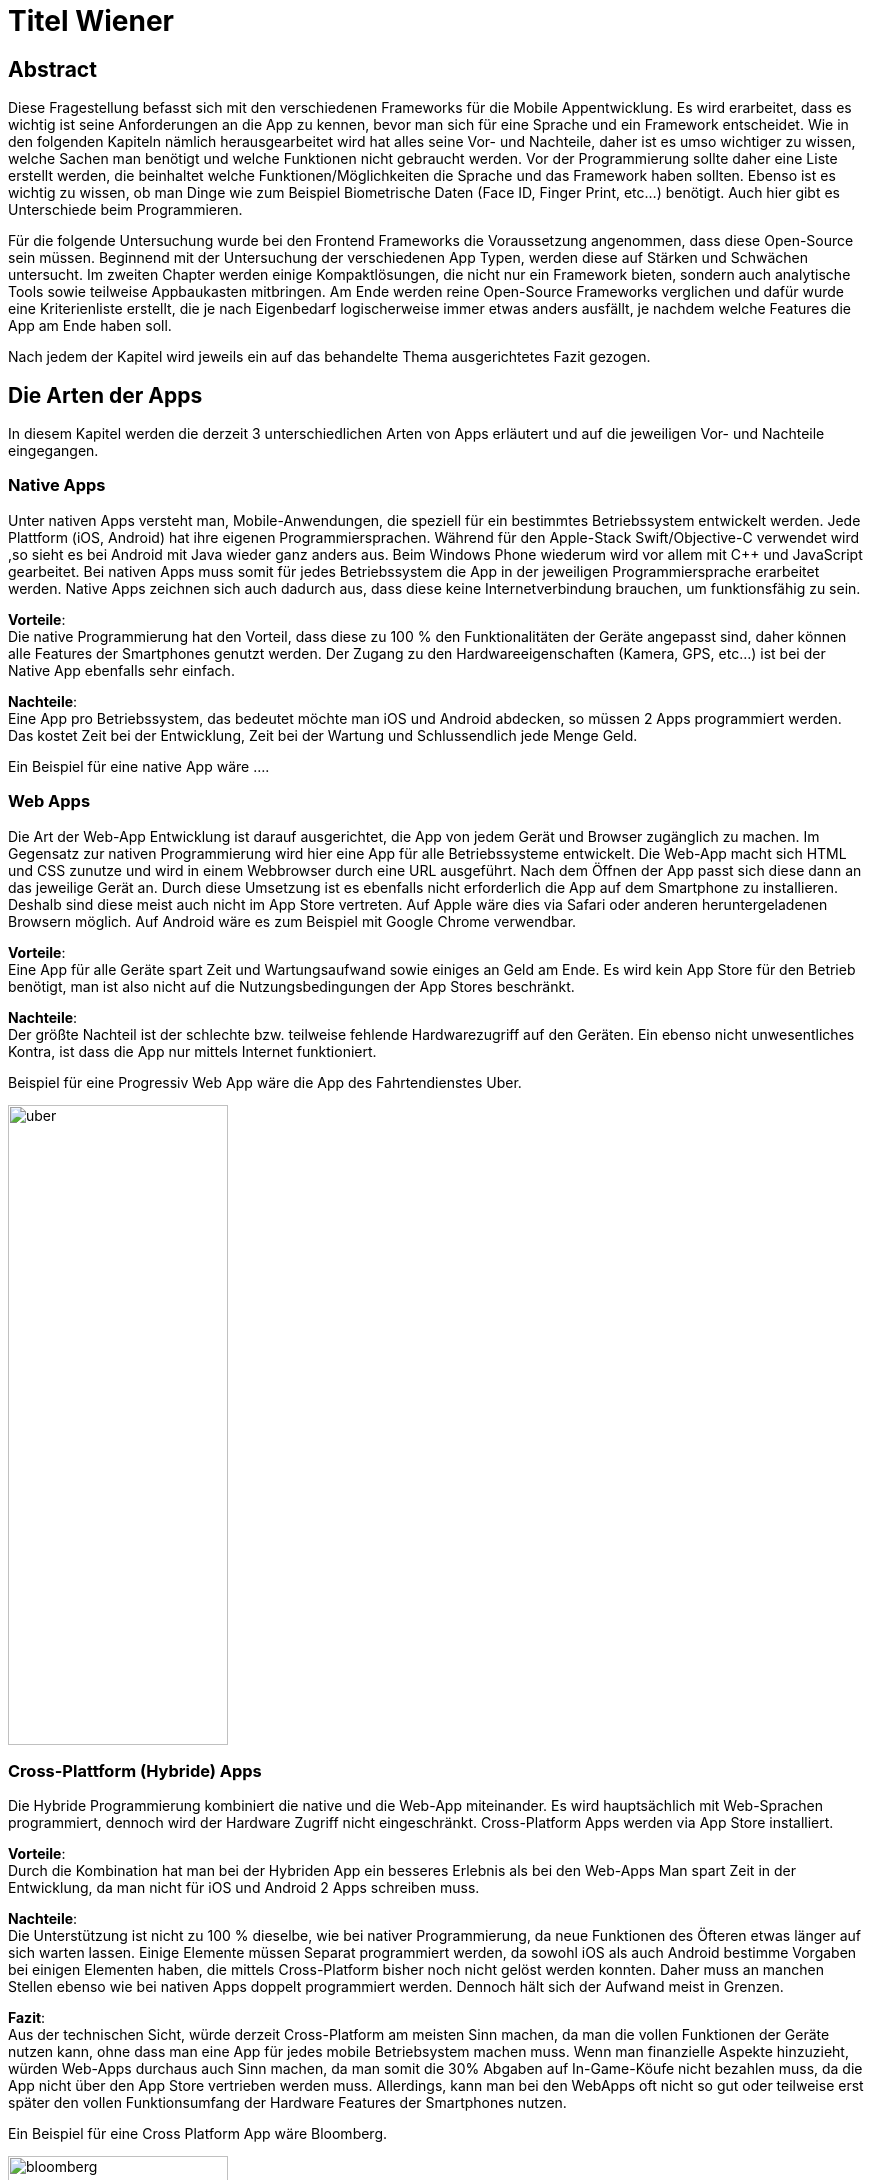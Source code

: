 [section]

:source-highlighter: rouge

= Titel Wiener


== Abstract
Diese Fragestellung befasst sich mit den verschiedenen Frameworks für die Mobile Appentwicklung.
Es wird erarbeitet, dass es wichtig ist seine Anforderungen an die App zu kennen, bevor man
sich für eine Sprache und ein Framework entscheidet. Wie in den folgenden Kapiteln nämlich herausgearbeitet wird
hat alles seine Vor- und Nachteile, daher ist es umso wichtiger zu wissen, welche Sachen man benötigt und
welche Funktionen nicht gebraucht werden. Vor der Programmierung sollte daher eine Liste erstellt werden,
die beinhaltet welche Funktionen/Möglichkeiten die Sprache und das Framework haben sollten. Ebenso ist es wichtig zu wissen,
ob man Dinge wie zum Beispiel Biometrische Daten (Face ID, Finger Print, etc...) benötigt. Auch hier gibt es Unterschiede beim Programmieren.

Für die folgende Untersuchung wurde bei den Frontend Frameworks die Voraussetzung angenommen, dass diese Open-Source sein müssen.
Beginnend mit der Untersuchung der verschiedenen App Typen, werden diese auf Stärken und Schwächen untersucht.
Im zweiten Chapter werden einige Kompaktlösungen, die nicht nur ein Framework bieten, sondern auch analytische Tools sowie teilweise Appbaukasten mitbringen.
Am Ende werden reine Open-Source Frameworks verglichen und dafür wurde eine Kriterienliste erstellt, die je nach Eigenbedarf logischerweise immer
etwas anders ausfällt, je nachdem welche Features die App am Ende haben soll.

Nach jedem der Kapitel wird jeweils ein auf das behandelte Thema ausgerichtetes Fazit gezogen.

== Die Arten der Apps
In diesem Kapitel werden die derzeit 3 unterschiedlichen Arten von Apps erläutert und auf die jeweiligen Vor- und Nachteile eingegangen.


=== Native Apps
Unter nativen Apps versteht man, Mobile-Anwendungen, die speziell für ein bestimmtes Betriebssystem entwickelt werden.
Jede Plattform (iOS, Android) hat ihre eigenen Programmiersprachen. Während für den Apple-Stack Swift/Objective-C verwendet wird
,so sieht es bei Android mit Java wieder ganz anders aus. Beim Windows Phone wiederum wird vor allem mit {CPP} und JavaScript
gearbeitet. Bei nativen Apps muss somit für jedes Betriebssystem die App in der jeweiligen Programmiersprache erarbeitet werden.
Native Apps zeichnen sich auch dadurch aus, dass diese keine Internetverbindung brauchen, um funktionsfähig zu sein.

*Vorteile*: +
Die native Programmierung hat den Vorteil, dass diese zu 100 % den Funktionalitäten der Geräte angepasst sind, daher können alle Features der Smartphones
genutzt werden.
Der Zugang zu den Hardwareeigenschaften (Kamera, GPS, etc...) ist bei der Native App ebenfalls sehr einfach.

*Nachteile*: +
Eine App pro Betriebssystem, das bedeutet möchte man iOS und Android abdecken, so müssen 2 Apps programmiert werden.
Das kostet Zeit bei der Entwicklung, Zeit bei der Wartung und Schlussendlich jede Menge Geld.

Ein Beispiel für eine native App wäre ....



=== Web Apps
Die Art der Web-App Entwicklung ist darauf ausgerichtet, die App von jedem Gerät und Browser zugänglich zu machen.
Im Gegensatz zur nativen Programmierung wird hier eine App für alle Betriebssysteme entwickelt. Die Web-App macht sich HTML und CSS zunutze
und wird in einem Webbrowser durch eine URL ausgeführt. Nach dem Öffnen der App passt sich diese dann an das jeweilige Gerät an.
Durch diese Umsetzung ist es ebenfalls nicht erforderlich die App auf dem Smartphone zu installieren. Deshalb sind diese meist auch nicht im App Store vertreten.
Auf Apple wäre dies via Safari oder anderen heruntergeladenen Browsern möglich. Auf Android wäre es zum Beispiel mit Google Chrome verwendbar.


*Vorteile*: +
Eine App für alle Geräte spart Zeit und Wartungsaufwand sowie einiges an Geld am Ende.
Es wird kein App Store für den Betrieb benötigt, man ist also nicht auf die Nutzungsbedingungen der App Stores beschränkt.

*Nachteile*: +
Der größte Nachteil ist der schlechte bzw. teilweise fehlende Hardwarezugriff auf den Geräten.
Ein ebenso nicht unwesentliches Kontra, ist dass die App nur mittels Internet funktioniert.

Beispiel für eine Progressiv Web App wäre die App des Fahrtendienstes Uber.


image::../images/uber.jpg[uber,220,640]


=== Cross-Plattform (Hybride) Apps
Die Hybride Programmierung kombiniert die native und die Web-App miteinander.
Es wird hauptsächlich mit Web-Sprachen programmiert, dennoch wird der Hardware Zugriff nicht eingeschränkt.
Cross-Platform Apps werden via App Store installiert.


*Vorteile*: +
Durch die Kombination hat man bei der Hybriden App ein besseres Erlebnis als bei den Web-Apps
Man spart Zeit in der Entwicklung, da man nicht für iOS und Android 2 Apps schreiben muss.

*Nachteile*: +
Die Unterstützung ist nicht zu 100 % dieselbe, wie bei nativer Programmierung, da neue Funktionen des Öfteren etwas länger auf
sich warten lassen.
Einige Elemente müssen Separat programmiert werden, da sowohl iOS als auch Android bestimme Vorgaben bei einigen Elementen haben,
die mittels Cross-Platform bisher noch nicht gelöst werden konnten. Daher muss an manchen Stellen ebenso wie bei nativen Apps doppelt programmiert werden.
Dennoch hält sich der Aufwand meist in Grenzen.


*Fazit*: +
Aus der technischen Sicht, würde derzeit Cross-Platform am meisten Sinn machen, da man die vollen Funktionen der Geräte nutzen kann,
ohne dass man eine App für jedes mobile Betriebsystem machen muss. Wenn man finanzielle Aspekte hinzuzieht, würden Web-Apps durchaus auch Sinn machen, da man somit die 30% Abgaben auf In-Game-Köufe
nicht bezahlen muss, da die App nicht über den App Store vertrieben werden muss. Allerdings, kann man bei den WebApps oft nicht so gut oder teilweise erst später
den vollen Funktionsumfang der Hardware Features der Smartphones nutzen.

Ein Beispiel für eine Cross Platform App wäre Bloomberg.

image::../images/bloomberg.jpg[bloomberg,220,640]

== Welche Sprachen für die Mobile Entwicklung verwendet werden
Im Bereich der Appentwicklung kommen vor allem Programmiersprachen wie Java, {CPP}, C#, Dart, Swift, HTML5, TypeScript, JavaScript zum Einsatz.
Diese werden von unterschiedlichen Frameworks in der Programmierung von Apps verwendet. Es gibt also eine große Auswahl an möglichen Sprachen für die Umsetzung
einer mobilen Applikation.


== Kompaktlösungen
In diesem Kapitel werden die verschiedenen, meist kostenpflichtigen Kompaktlösungen für die Entwicklung von Apps kurz erläutert und auf die verschiedenen Preise, sofern diese
öffentlich einsehbar sind, eingegangen.

=== Appcelerator
*Erklärung:* +
Appcelerator ist ein Komplettpaket im Bereich der Mobilen Programmierung, denn es bietet die Möglichkeit
eine App mit dem App-Designer zu bauen, sowie man ebenfalls ein Dashboard inkludiert hat, das
mit einigen Statistiken zur App glänzen kann. Es wird außerdem die Möglichkeit geboten die App im Cross-Platform Stil zu programmieren.
Dies wird mithilfe von JavaScript umgesetzt. Für viele ebenso relevant ist der inkludierte API Builder, der sicherlich einiges an Zeit sparen kann.
Einstellungen zu Push-Benachrichtigungen sind auch ein angepriesenes Feature.

*Preis*: +
Die Studio IDE und der API Builder sind gratis.
Für den App-Designer und die API Calls sowie die App Preview muss man 99 $ pro Monat bezahlen.
Ebenso besteht die Möglichkeit noch mehr zu kaufen, dies muss man sich allerdings selbst zusammenbauen und dementsprechend
variiert der Preis. Hier besteht zum Beispiel die Möglichkeit noch eine Crash detection und Performance Analysen zu bekommen, sowie
auch automatisiertes Testen zu benutzen.
Als Extra werden noch Cloud Kapazitäten geboten, die mit 15 $ / Monat anfangen.

offizielle Website: https://www.appcelerator.com/

=== RhoMobile
*Erklärung*:  +
Rhomobile Suite ist ein Software Stack für App-Entwickler, der unter anderem die Möglichkeit bietet mit Ruby zu programmieren,
was den Focus auf die Einfachheit und Produktivität lenkt. Es wird auf Cross-Platform Entwicklung gesetzt und zusätzlich ist es auch
möglich HTML/CSS/JS zu verwenden. Programmiert wird mittels RhoStudio Extension in Eclipse.
Der Sinn von RhoMobile besteht laut Hersteller darin, dass Firmen sichere, aber dennoch den Customer-Standards entsprechende
Apps programmieren können.

*Preis*:  +
Das Basis App Framework (Rhodes, RhoStudio, RhoElements) ist gratis.
Gegen Bezahlung erhält man besseren Support sowie einige extra Features wie das Lesen von Barcodes oder automatische Datenverschlüsselung.
Die Preise sind auf Anfrage.

offizielle Website: https://tau-platform.com/en/products/rhomobile/

=== MoSync
*Erklärung*:  +
Ist ein gratis Open-Source Software Development Kit.
Mit MoSync greift man ebenfalls auf {CPP}, HTML5 und JavaScript zurück. MoSync ist ebenfalls mittels Eclipse verwendbar.
Einer der Vorteile von MoSync ist, dass man sicher und schnell Files in der Cloud mit anderen Usern (sogar Personen die keinen MoSync-Account besitzen)
teilen kann. Mittels der Platform ist es möglich, dass man überall und jederzeit daran Arbeiten kann. Ebenso soll die Datensicherung und
Wiederherstellung sehr gut funktionieren.

*Preis*: +
MoSync ist ein Open-Source SDK, daher fallen hierfür keine Kosten an.

offizielle Website: https://mosync.com/

=== Sencha Ext JS
*Erklärung*: +
Ist eine Komplettlösung mit App-Baukasten der durch Drag and Drop einiges an Zeit beim Programmieren spart
Ebenfalls ist es möglich mit Sencha Test zusätzlich zu Testen, hierbei geht es um Unit und End-To-End Tests.
Es besteht die Option Statistiken und Heatmaps zu verwenden um Monitoring und Datenauswertung zu machen.

*Preis*:
Ab 1800€ / Jahr für je einen Entwickler
Allerdings gibt es auch teurere Pakete, die man individuell auf Anfrage zuschneiden lassen kann.

offizielle Website: https://www.sencha.com/products/extjs/


*Fazit zu den Kompaktlösungen:* +
Die meisten oben genannten Lösungen sind kostenpflichtig, dafür bekommt man wirklich etwas geboten, das durchaus sehr viel Zeit und Ressourcen spart.
Wenn man eine App schnell auf den Markt bringen will, so sind diese Lösungen sicherlich von Vorteil, da sie Arbeit abnehmen.
Ebenso ist vermutlich auf lange Sicht auch eine Kostenreduktion bei den Mitarbeitern ein positiver wirtschaftlicher Aspekt.
Von der technischen Sicht, kriegt man einige Hilfestellungen, die vor allem den Erstellungsprozess der App verkürzen, aber auch das
Überwachen und Testen, sowie einige Analysen anbieten, was für kommerzielle Programmierung sicherlich einen starken Vorteil bringt.

Im Diplomprojekt wurde von so einer Lösung abgesehen, da es für  zu teuer gewesen wäre und die Features bis auf die App-Baukasten und
das automatisierte Testen, für das Projekt im aktuellen Stadium nicht relevant gewesen wären. Ebenso hätten es vermutlich zu viel Arbeitszeit gespart, da die App zu schnell Fertig geworden wäre.



== Frontend Frameworks
In diesem Kapitel werden 5 verschiedene Frontend Frameworks näher beleuchtet und auf vorab definierte Kriterien überprüft.

Bei der Auswahl bei den Frameworks gibt es entscheidende Kriterien, die natürlich bei jeder App unterschiedlich sind.
Daher ist eine allgemeine Aussage schwer zu treffen. Für diese Untersuchung gibt es folgende wichtige Kriterien.
Alle Frontend Frameworks müssen schon etwas länger existieren und sollten auch in naher Zukunft nicht ohne Weiterführung und Support
auskommen müssen. Aufgrund dieser zwei Punkte ist Ionic mit Vue aus der möglichen Auswahl rausgefallen, da sich dieses derzeit noch in einer
Betaphase befindet.

=== Weitere Kriterien:

==== Übersetzung
Kann man in dem Framework eine Internationalisierung umsetzen? Im Jahr 2021 sollten Apps in mehreren Sprachen verfügbar sein.
Auch hier wird unterschieden, wie einfach sich eine Internationalisierung umsetzen lässt.

==== Anpassbares Design (während der Runtime)
Wie leicht ist es Designs umzusetzen und vor allem lässt sich das Design während der Nutzung ändern.

==== Hardwarezugriff
Viele Apps benötigen Zugriff auf die Kamera, auf Biometrische Sensoren und auch auf andere mögliche Funktionen der Smartphones.
Hier wird unterschieden, wie einfach das Framework solche Schnittstellen zulässt.

==== Support
Es ist wichtig, dass regelmäßige Updates erfolgen, um die App auch zukunftssicher machen zu können.
Regelmäßige Updates sind hierfür wichtig, allerdings ist der Abstand der Updates ebenfalls subjektiv zu werten, da für viele Entwickler zu häufige Updates für Mehraufwand sorgen können für andere dennoch kein Problem
darstellen.

==== Dokumentation
Gibt es eine gute Dokumentation? Wie ausgereift und verständlich sind die Dokumentationen?

==== Code Snippets
Zu den verschiedenen Frameworks werden jeweils ein Ausschnitt von einem App-Screen und einer Navigationsleiste gezeigt.
Die Samples sind teilweise ausgeschnitten, da der ganze Code eines Screens zum Teil zu viel Platz benötigen würde.


=== Flutter
*Disclaimer:*  +
Da im Diplomprojekt mit Flutter gearbeitet wurde, ist in diesem Teil auch erworbenes Wissen eingeflossen, deshalb ist die
Erklärung / Analyse genauer und auch teilweise detaillierter.

Flutter ist ein Open-Source UI Entwicklungs-Kit. Die zugrundeliegende Programmiersprache
ist Dart. Das Framework wird für die Programmierung von Apps verwendet.
Das Framework selbst ist mittels {CPP} geschrieben worden.

offizielle Website: https://flutter.dev/

image::../images/flutter.png[Flutter]
Funktionsweise von Flutter
footnote:[medium.com:Cross-platform mobile apps development in 2021: Xamarin vs React Native vs Flutter vs Kotlin Multiplatform, https://medium.com/xorum-io/cross-platform-mobile-apps-development-in-2021-xamarin-vs-react-native-vs-flutter-vs-kotlin-ca8ea1f5a3e0 abgerufen am 06.04.2021]


==== Übersetzung
Die Übersetzung in Flutter ist relativ einfach vor allem, sobald man diese aufgesetzt hat. In der laufenden Entwicklung hat man dann für jede
Sprache, die man unterstützen will, ein JSON File in dem man die verschiedenen Elemente dann übersetzt. Im Code selbst werden dann statt Strings einfach
die Feld-Namen verwendet, die als Key für die Übersetzung fungieren.


==== Anpassbares Design
Flutter ermöglicht es während der Runtime die Designs zu verändern. Hier geht es vor allem um das Ändern der Farben während dem Benutzen der App.
Ebenso können natürlich alle Widgets während der Runtime geändert werden, dazu muss man nicht viel machen, da dies mittels Navigator
funktioniert.


==== Hardwarezugriff
Da Flutter sehr eng mit der Hardware kommuniziert, ist der Hardwarezugriff einfach. Für diese Use Cases gibt es
bereits fertige Packages, die eingebaut werden können.

==== Support
Flutter versucht ungefähr  jedes Quartal ein stable Update zu releasen. Erst im März 2021 kam Flutter 2.0 auf den Markt.
Updates sind einfach mit dem Befehl "flutter upgrade" durchzuführen.

==== Dokumentation
Obwohl Flutter noch (im Vergleich zu Anderen) relativ "neu" ist, wird es sehr stark von Google unterstützt und es gibt eine durchaus beachtliche Dokumentation.
Ebenfalls gibt es viele Kurzvideos zu bestimmten Widgets oder Funktionen, die einem die Arbeit beim Einlesen / Einarbeiten erleichtern.
Die Flutter Dokumentation ist vor allem sehr organisiert und einfach zu lesen.


==== Extra
Für Flutter gibt es unzählige fertige Packages, die einem das Leben als Entwickler erleichtern, da man nicht alles von Grund auf neu machen muss.
Für viele Use Cases gibt es bereits fertige Umsetzungen, die in die App eingebaut werden können.
Ein Beispiel dafür wären Barcode Scanner. Hierfür ist es lediglich notwendig auf pub.dev danach zu suchen
und eine Dependency zu setzen. Dies ist, wie im unten stehenden Bild ersichtlich, alles detailliert  unter dem Reiter "Installing" nachzulesen.
Das Verwenden von Packages ist simpel, die einzige Hürde ist es packages zu finden, die auch noch supported werden und laufend auf updates auch reagieren.

image::../images/flutter_packages.jpg[Hallo]


==== Gut zu wissen
In Flutter dreht sich alles um Widgets. Alles, was in der App dann sichtbar ist, ist ein Widget.
Ein Widget kann wiederum in ein anderes Widget gepackt werden.
Was ist nun also ein Widget?
Es ist die Komponente, die Logik, Interaktion und Darstellung bündelt.

Eine App die mit dem Flutter Framework gemacht wurde, ist Alibaba für das Smartphone:

image::../images/alibaba.jpg[alibaba,220,640]


*Code Snippets:*

.Beispiel eines Home-Screens in Flutter
[source,dart]
----
class StartPage extends StatefulWidget {
  @override
  _StartPageState createState() => _StartPageState();
}

class _StartPageState extends State<StartPage> {
  @override
  Widget build(BuildContext context) {
    return Scaffold(
      appBar: AppBar(
        title: Text('ScanBuyGo'),
        centerTitle: true,
        actions: [
          IconButton(
            icon: Icon(
              Icons.shopping_cart,
              color: Colors.white,
            ),
            onPressed: () {
              _navigateToCartPage(context);
            },
          )
        ],
      ),
      bottomNavigationBar: NavigationBar(),
      drawer: DrawerMenu(),
      body: Container(
        decoration: BoxDecoration(
          image: DecorationImage(
            image: AssetImage('assets/images/start.png'),
            fit: BoxFit.cover,
          ),
        ),
        child: Align(
          alignment: Alignment.topCenter,
          child: RaisedButton(
            onPressed: () {
              _navigateToScanPage(context);
            },
            color: Colors.blue,
            child: Text(
              translate('start_page.enter_button'),
              style: TextStyle(
                fontSize: 20,
                color: Colors.white,
              ),
            ),
          ),
        ),
      ),
    );
  }
----

.Beispiel einer Navigationbar in Flutter
[source,dart]
----
class NavigationBar extends StatefulWidget {
  @override
  _NavigationBarState createState() => _NavigationBarState();
}

class _NavigationBarState extends State<NavigationBar> {
  int _currentIndex = 0;
  @override
  Widget build(BuildContext context) {
    return BottomNavigationBar(
      currentIndex: _currentIndex,
      onTap: (value) {
        // Respond to item press.
        setState(() => _currentIndex = value);
        if (value == 2) {
          _navigateToScannerPage();
          setState(() => _currentIndex = 0);
        }
        if (value == 3) {
          _navigateToSettingsPage();
          setState(() => _currentIndex = 0);
        }
      },
      type: BottomNavigationBarType.fixed,
      items: [
        BottomNavigationBarItem(
          icon: Icon(Icons.home),
          label: translate('navigation_bar.home'),
        ),
        BottomNavigationBarItem(
          icon: Icon(MdiIcons.clipboardList),
          label: translate('navigation_bar.list'),
        ),
        BottomNavigationBarItem(
          icon: Icon(Icons.add),
          label: translate('navigation_bar.scan'),
        ),
        BottomNavigationBarItem(
          icon: Icon(MdiIcons.cogOutline),
          label: translate('navigation_bar.settings'),
        ),
      ],
    );
  }

  Future _navigateToScannerPage() async {
    await Navigator.push(
      context,
      MaterialPageRoute(builder: (c) => ScanPage()),
    );
  }

  Future _navigateToSettingsPage() async {
    await Navigator.push(
      context,
      MaterialPageRoute(builder: (c) => SettingsPage()),
    );
  }
}
----



=== Ionic/Angular
Ist ein Open-Source Webframework, dass vor allem für Cross-Platform und Progressive Webs Apps geeignet ist.
Ionic mit Angular basiert, wie Angular auf TypeScript.

offizielle Website: https://ionicframework.com/

image::../images/ionic.png[IonicAngular]
Architektur Ionic
footnote:[ICT-BZ.ch:Ionic Architektur, https://m335.ict-bz.ch/tag-1/ionic-architektur abgerufen am 06.04.2021]

==== Übersetzung
Die Übersetzung ist mittels rxweb Package möglich, allerdings ein wenig umständlicher in der Handhabung, als andere Frameworks.
Dennoch gibt es für die Internationalisierung  bei Angular eine gute Dokumentation, die eine Step-by-Step Anleitung bereitstellt.


==== Anpassbares Design
Das Anpassen von Designs während der Runtime ist prinzipiell möglich, aber im Vergleich zu anderen Frameworks
eher unhandlich.


==== Hardwarezugriff
Der Hardwarezugriff bei Angular ist sehr gut und auch schon ausgereift.
Im Ionic Framework gibt es das cordova-plugin-camera Plugin, welches die Schnittstelle zur Kamera bereitstellt.


==== Support
Major Releases werden alle sechs Monate veröffentlicht. Daneben gibt es noch Minor Releases, die sich mit API changes befassen, die
keinen großen Eingriff vornehmen. Diese werden ungefähr ein Mal pro Monat released.


==== Dokumentation
Ionic hat eine übersichtliche und auch weitreichende Dokumentation, die ebenfalls jedes Mal nach Major Updates auch angepasst wird
und somit auch die User Experience weiter verbessert wird.

Eine App die mit dem Ionic Framework gemacht wurde, ist McLaren Automotive:

image::../images/mclaren.jpg[mclaren,220,640]

*Code Snippets:*

.Beispiel einer Page, die Elemente anzeigt und sich die Werte aus einer Liste holt.
[source,html]
----
<ion-header class="categories-listing-main-header">
  <ion-toolbar class="categories-listing-main-toolbar">
    <ion-buttons slot="start">
      <ion-menu-button color="dark"></ion-menu-button>
    </ion-buttons>
    <ion-title>Learning Categories</ion-title>
  </ion-toolbar>
</ion-header>

<ion-content>
  <ion-header collapse="condense">
    <ion-toolbar>
      <ion-title size="large">Categories Listing</ion-title>
    </ion-toolbar>
  </ion-header>

  <p class="categories-call-out">
    <span>Showing:</span>
    <ion-badge color="light">{{ listingTopic }}</ion-badge>
    <span>concepts</span>
  </p>

  <div class="container">
    <ion-card class="category-card" style="--background:{{category.color}}" [routerLink]="['/learn', category.slug]" *ngFor="let category of categories">
      <ion-card-header>
        <ion-card-subtitle>Framework</ion-card-subtitle>
        <ion-card-title>
          {{category.title}}
        </ion-card-title>
      </ion-card-header>
      <ion-card-content>
        {{category.description}}
      </ion-card-content>
    </ion-card>
  </div>
</ion-content>
----

.Beispiel einer NavBar in Ionic
[source,html]
----
<ion-header>

  <ion-navbar>
    <button ion-button icon-only menuToggle>
      <ion-icon name="menu"></ion-icon>
    </button>

    <ion-title>
      Page Title
    </ion-title>

    <ion-buttons end>
      <button ion-button icon-only (click)="openModal()">
        <ion-icon name="options"></ion-icon>
      </button>
    </ion-buttons>
  </ion-navbar>

</ion-header>
----

Die Code Samples sind von diesem Projekt: https://github.com/ionicthemes/build-a-complete-mobile-app-with-ionic-framework/

=== Ionic/React
Ist ein Open-Source UI und Native API Projekt, dass vor allem für Cross-Platform und Progressive Webs Apps geeignet ist.
Ionic mit React basiert, wie React auf JavaScript.

offizielle Website: https://ionicframework.com/

image::../images/ionic.png[IonicAngular]
Architektur Ionic
footnote:[ICT-BZ.ch:Ionic Architektur, https://m335.ict-bz.ch/tag-1/ionic-architektur abgerufen am 06.04.2021]


==== Übersetzung
Die Übersetzung in Ionic/React ist relativ einfach vor allem, sobald man diese aufgesetzt hat. In der laufenden Entwicklung hat man dann für jede
Sprache, die man unterstützen will, ein JSON File in dem man die verschiedenen Elemente dann übersetzt. Im Code selbst werden dann statt Strings einfach
die Feld-Namen verwendet, die als Key für die Übersetzung fungieren. Als Zusatz ist es ebenso möglich, direkt mit dem String zu Arbeiten. Im JSON File wird also kein Key
verwendet, sondern direkt der Text und mittels ":" dann die Übersetzung dahinter gemacht.
Ermöglicht wird dies durch i18next.


==== Anpassbares Design
Ionic/React ermöglicht es während der Runtime die Designs zu verändern. Hierfür kann CSS oder ein bereits vorhandenes Theme Switcher Package
verwendet werden. Durch die gute Dokumentation stellt auch das Ändern des Designs während dem Benutzer der App kein Problem dar.


==== Hardwarezugriff
Im Vergleich zu Flutter, fällt hier der Kamera Zugriff etwas schwerer aus, dennoch ist mittels Ionic/React der Hardwarezugriff
generell auch relativ einfach möglich.


==== Support
Major Releases werden alle sechs Monate veröffentlicht. Daneben gibt es noch Minor Releases, die sich mit API cCanges befassen, die
keinen großen Eingriff vornehmen. Diese werden ungefähr ein Mal pro Monat released.

==== Dokumentation
Ionic hat eine übersichtliche und auch weitreichende Dokumentation, die ebenfalls jedes Mal nach Major Updates auch angepasst wird
und somit auch die User Experience weiter verbessert wird.


*Code Snippets:*

.Beispiel einer Page in Ionic React
[source,tsx]
----
import {
    IonContent,
    IonHeader,
    IonPage,
    IonTitle,
    IonToolbar,
    IonMenuButton
} from '@ionic/react';
import React, { useEffect } from 'react';
import './Home.css';

import { LeavesSummary } from '../components/Leaves';
import { IUrlOptions } from '../models/rest-api.model';
import { RemoteService } from '../services/remote.service';


const HomePage = ({ users, history }: any) => {
    const remoteService = new RemoteService();

    const getRecordById = (recordId: string) => {
        const options: IUrlOptions = {
            endPoint: ``,
            restOfUrl: '',
            isSecure: true,
            contentType: 'application/json'
        };

        remoteService.request('GET', options).then((data) => {
            console.log('Home data : ', data);
        })
    }

    useEffect(() => {
        let isLoggedIn = sessionStorage.getItem('userToken');
        if (!isLoggedIn) {
            history.push('/login');
        }
        getRecordById('2');
    }, []);

    return (
        <IonPage>

            <IonHeader>
                <IonToolbar>
                    <IonMenuButton slot="start"></IonMenuButton>
                    <IonTitle>Home</IonTitle>
                </IonToolbar>
            </IonHeader>

            <IonContent class="ion-padding">
                <LeavesSummary users={users} />
            </IonContent>

        </IonPage>
    );
};
----

Die Code Samples sind von diesem Projekt: https://github.com/JigneshRaval/ionic-react-app


=== React Native
React Native ist ein Open-Source-Mobile Application Framework, das speziell für die Entwicklung von Apps für Android, Android TV, iOS, macOS, Web und Windows geeignet ist.
Das Framework wurde von Facebook entwickelt.

offizielle Website: https://reactnative.dev/

image::../images/reactnative.png[ReactNative]
Architektur React Native
footnote:[formidable.com : The New React Native Architecture Explained: Part Four, https://formidable.com/blog/2019/lean-core-part-4/ abgerufen am 06.04.2021]


==== Übersetzung
Die Übersetzung in React Native ist relativ einfach vor allem, sobald man diese aufgesetzt hat. In der laufenden Entwicklung hat man dann für jede
Sprache, die man unterstützen will, ein JSON File in dem man die verschiedenen Elemente dann übersetzt. Im Code selbst werden dann statt Strings einfach
die Feld-Namen verwendet, die als Key für die Übersetzung fungieren. Als Zusatz ist es ebenso möglich, direkt mit dem String zu Arbeiten. Im JSON File wird also kein Key
verwendet, sondern direkt der Text und mittels ":" dann die Übersetzung dahinter gemacht.
Ermöglicht wird dies durch i18next.


==== Anpassbares Design
React Native ermöglicht es während der Runtime die Designs zu verändern. Hierfür kann CSS oder ein bereits vorhandenes Theme Switcher Package
verwendet werden. Durch die gute Dokumentation stellt auch das Ändern des Designs während dem Benutzer der App kein Problem dar.


==== Hardwarezugriff
Dadurch, dass es Native Framework ist, fällt die Einbindung der Hardware relativ einfach und ist auch leicht umsetzbar.

==== Support
Es werden regelmäßig jedes Monat neue Updates released. Die Updates werden über das GitHub Repository ausgerollt. Bevor das Update eingebaut wird, gibt es eine Testphase für 1 Monat, wo reviewt werden kann.
Ebenso können sich die Entwickler in der Phase mit den Änderungen vertraut machen.

==== Dokumentation
Es gibt eine generelle Dokumentation, dennoch ist diese bei weitem nicht so ausgereift, wie bei anderen Frameworks

Eine App die mit  React Native gemacht wurde, ist AirBnB:

image::../images/airbnb.jpg[airbnb,220,640]


*Code Snippets:*

.Beispiel einer Page in React Native
[source,tsx]
----
return (
    <>
      <HeaderWrapper>
        <Row>
          <Avatar size={119} name={userStore.userData?.avatar} />
          <InfosWrapper>
            <UserName>{userStore.user.displayName}</UserName>
            <PostsInfos>
              {userStore.posts?.length || 'no'} post
              {userStore.posts?.length === 1 ? '' : 's'}
            </PostsInfos>
            <BadgesRow>
              {userStore.userData?.badges?.map((badge) => (
                <Avatar
                  key={badge}
                  cloudRef={`badges/${badge.toLowerCase()}.png`}
                />
              ))}
            </BadgesRow>
          </InfosWrapper>
          <EditButton onPress={() => navigation.navigate('EditProfile')}>
            <Icon name="Edit" color={colors.text} size={24} />
          </EditButton>
        </Row>
        <ButtonsRow>
          <IconButton
            title="Published"
            onPress={() => setShowDrafts(false)}
            active={!showDrafts}
            icon="Picture"
            color="green"
          />
          <IconButton
            title="Drafts"
            onPress={() => setShowDrafts(true)}
            active={showDrafts}
            icon="EditPicture"
            color="yellow"
          />
        </ButtonsRow>
      </HeaderWrapper>
      {userStore.state === STATES.LOADING && (
        <ActivityIndicator style={{ margin: 50 }} />
      )}
      <ScrollView>
        <PostWrapper>
          {displayedData?.map((post, index) => (
            <TouchableOpacity key={index} onPress={() => openArt(index, post)}>
              <PixelArt
                size={postSize}
                data={post.data.pixels}
                backgroundColor={post.data.backgroundColor}
                rounded
                style={{ marginBottom: 10 }}
              />
            </TouchableOpacity>
          ))}
          {!displayedData || (displayedData.length === 0 && <Empty />)}
          {!showDrafts &&
            displayedData &&
            postsDisplayed < userStore.posts.length && (
              <ButtonsRow style={{ marginTop: 15 }}>
                <Button
                  fill
                  title="Show more"
                  onPress={() => setPostDisplayed(postsDisplayed + 4)}
                />
              </ButtonsRow>
            )}
        </PostWrapper>
      </ScrollView>
    </>
  );
});
----

.Beispiel einer NavBar in React Native mittels navbar-native Package
[source,tsx]
----
import React, { Component } from 'react';
import { View } from 'react-native';

import { Container, Navbar } from 'navbar-native';

class ReactNativeProject extends Component {
    render() {
        return (
            <Container>
                <Navbar
                    title={"Navbar Native"}
                    left={{
                        icon: "ios-arrow-back",
                        label: "Back",
                        onPress: () => {alert('Go back!')}
                    }}
                    right={[{
                        icon: "ios-search",
                        onPress: () => {alert('Search!')}
                    },{
                        icon: "ios-menu",
                        onPress: () => {alert('Toggle menu!')}
                    }]}
                />
            </Container>
        );
    }
}
----

Die Code Samples sind von diesem Projekt: https://github.com/Illu/Pix
und dieser NPM-Package Seite: https://www.npmjs.com/package/navbar-native


=== Xamarin
Xamarin ist eine Open-Source Plattform zum Erstellen von leistungsfähigen Anwendungen für den Mobilen Entwicklungsbereich, wie auch für Windows.
Xamarin verwendet C# als Programmiersprache und hat Xamarin.Android, Xamarin.iOS und eine Xamarin.Essential Libraries, die für Native, aber auch für Cross-Platform Apps
verwendet werden können.

offizielle Website: https://dotnet.microsoft.com/apps/xamarin

image::../images/xamarinaufbau.png[Xamarin]
Architektur Xamarin
footnote:[docs.microsoft.com : What is Xamarin? , https://docs.microsoft.com/en-us/xamarin/get-started/what-is-xamarin#how-xamarin-works abgerufen am 06.04.2021]
https://docs.microsoft.com/en-us/xamarin/xamarin-forms/release-notes/

==== Übersetzung
Die Übersetzung in Xamarin erfolgft mittels RESX Files. Im Vergleich zu Flutter und React ist, hier allerdings etwas mehr Aufwand zu betreiben, dennoch gibt es
dazu eine detaillierte Dokumentation auf docs.microsoft.com. Ebenfalls muss man iOS und Android etwas separat behandeln, da es nicht einheitlich ist und man somit mehr Aufwand erfordert.


==== Anpassbares Design
Es ist möglich die Design während der Runtime zu ändern.


==== Hardwarezugriff
Der Hardwarezugriff ist etwas schwieriger, da man für iOS und Android jeweils 2 unterschiedliche Codebases benötigt.
Es ist grundsätzlich  möglich sowohl auf Apple Geräten, als auch bei Android auf die Hardware zuzugreifen, dennoch ist es mit mehr Aufwand verbunden,
als bei anderen Frameworks. Hierfür gibt es Libraries aus Xamarin.Essentials.


==== Support
Xamarin hat regelmäßige Updates, die ebenfalls auch immer in der Roadmap angepriesen werden, man kann sich also schon vorab darauf
einstellen, was in der Zukunft auf einen zukommt. Ebenfalls steht auch dabei, wie lange diese Version supported wird.


==== Dokumentation
Xamarin hat eine vollständige Dokumentation samt intuitiver Navigation, die sehr weitreichend ist. Vom Anfänger bis zum Profi ist alles dabei.

Eine App die mit  Xamarin gemacht wurde, ist UPS:

image::../images/ups.jpg[ups,220,640]


*Code Snippets:*

.Beispiel einer Page in Xamarin
[source,xml]
----
<?xml version="1.0" encoding="utf-8" ?>
<ContentPage xmlns="http://xamarin.com/schemas/2014/forms"
             xmlns:x="http://schemas.microsoft.com/winfx/2009/xaml"
             xmlns:d="http://xamarin.com/schemas/2014/forms/design"
             xmlns:mc="http://schemas.openxmlformats.org/markup-compatibility/2006"
             xmlns:local="clr-namespace:TestAdministrator.App"
             x:Class="TestAdministrator.App.DashboardPage"
             mc:Ignorable="d"
             Title="Dashboard"
             x:Name="MyDashboardPage">
    <ContentPage.ToolbarItems>
        <ToolbarItem Text="Add"
            IconImageSource="{local:ImageResource TestAdministrator.App.Resources.add.png}"
            Order="Primary"
            Command="{Binding NewItem}"
            Priority="0" />
        <ToolbarItem Text="Edit"
            IconImageSource="{local:ImageResource TestAdministrator.App.Resources.edit.png}"
            Order="Primary"
            Command="{Binding EditItem}"
            Priority="1" />
        <ToolbarItem Text="Delete"
            IconImageSource="{local:ImageResource TestAdministrator.App.Resources.delete.png}"
            Order="Primary"
            Command="{Binding DeleteItem}"
            Priority="2" />
    </ContentPage.ToolbarItems>
    <ContentPage.Content>
        <StackLayout Padding="10" VerticalOptions="FillAndExpand">
            <ListView x:Name="TestList" ItemsSource="{Binding TestInfos}" SelectedItem="{Binding SelectedTest}" RowHeight="80">
                <ListView.ItemTemplate>
                    <DataTemplate>
                        <ViewCell>
                            <ViewCell.ContextActions>
                                <MenuItem Text="Delete"
                                     Command="{Binding Source={x:Reference MyDashboardPage}, Path=BindingContext.DeleteItem}" CommandParameter="{Binding .}"/>
                            </ViewCell.ContextActions>
                            <StackLayout HorizontalOptions="FillAndExpand">
                                <StackLayout Orientation="Horizontal">
                                    <Label Text="{Binding Schoolclass}" FontAttributes="Bold" />
                                    <Label Text="{Binding Subject}" FontAttributes="Bold" />
                                </StackLayout>
                                <Label Text="{Binding Teacher}" />
                                <StackLayout Orientation="Horizontal">
                                    <Label Text="{Binding DateFrom, StringFormat='{0:dd.MM.yyyy}'}" />
                                    <Label Text="{Binding Lesson, StringFormat='{0:0}. Stunde'}" />
                                </StackLayout>
                            </StackLayout>
                        </ViewCell>
                    </DataTemplate>
                </ListView.ItemTemplate>
            </ListView>
        </StackLayout>
    </ContentPage.Content>
</ContentPage>
----

.Beispiel einer NavBar in Xamarin
[source,csharp]
----
class TabbedPageDemoPage2 : TabbedPage
{
    public TabbedPageDemoPage2 ()
    {
        this.Title = "TabbedPage";
        this.Children.Add (new ContentPage
            {
                Title = "Blue",
                Content = new BoxView
                {
                    Color = Color.Blue,
                    HeightRequest = 100f,
                    VerticalOptions = LayoutOptions.Center
                },
            }
        );
        this.Children.Add (new ContentPage {
            Title = "Blue and Red",
            Content = new StackLayout {
                Children = {
                    new BoxView { Color = Color.Blue },
                    new BoxView { Color = Color.Red}
                }
            }
        });
    }
}
----

Die Code Samples sind von diesem Projekt: https://github.com/schletz/Pos4xhif
und dieser Xamarin Dokumentationsseite: https://docs.microsoft.com/en-us/dotnet/api/xamarin.forms.tabbedpage?view=xamarin-forms


[section]
=== Auswertung / Vergleich
Für jedes Kriterium, das für die Bewertung der Frameworks herangezogen wurde, können maximal 10 Punkte erreicht werden.

.Auswertungs Tabelle
|=======
| |Übersetzung | Anpassbares Design |Hardwarezugriff | Support | Dokumentation| Gesamt
|Flutter | 8 | 8 | 8 | 8 | 8 | 40
|Ionic Angular |9 | 5 | 8 | 8 | 8 | 38
|Ionic React | 9 | 8 | 7 | 8 | 8 | 40
|React Native | 9 | 8 | 8 | 8 | 6 | 39
|Xamarin | 6 | 7 | 7 | 9 | 9 | 38

|=======

Wie man in der Tabelle oben sehen kann, liegen die Frameworks alle sehr nah bei einander.
Durch diese Tabelle wird die Annahme am Beginn der Arbeit nochmals deutlich.
Das perfekte Framework ist immer abhängig von den Anforderungen.
Allgemein kann man sagen, dass fast alle sehr gut Dokumentiert sind und ebenfalls laufen Updates bekommen.
Für das Diplomprojekt wurde Flutter verwendet, da das Team etwas komplett neues Lernen wollte und Flutter auch sehr ansprechend ist.


== Schlussfolgerung der Arbeit
Es gibt zahlreiche Möglichkeiten im Frontend Bereich eine App zu entwickeln. Von Kompaktlösungen, die Geld kosten, bis zu Open Source Frameworks ist alles enthalten.
Wichtig ist, dass vorab Kriterien  festgelegt werden, die das jeweilige Framework erfüllen muss, um die Applikation umzusetzen.
"Das Framework" gibt es hierbei nicht, denn jeder hat andere Anforderungen und Angewohnheiten, die eine Auswahl am Ende dann festlegen, denn die Frameworks sind im Großen und
Ganzen alle sehr gut. Flutter hebt sich mit seiner besonderen Art dennoch ein wenig hervor, da es mit den Widgets eine doch sehr Bildhafte und einfache Programmierung ist und dadurch auch relativ schnell zu lernen ist.
Die Syntax Highlighter vereinfachen die Lesbarkeit und auch die Fehlerbehebung sehr. Ebenfalls scheint die Zukunft von Flutter als relativ sicher.


== Quellen

Für eine schnell Übersicht bei einigen Themen wurde https://de.wikipedia.org/ verwendet

fingent.com:Top Technologies Used to Develop Mobile App, https://www.fingent.com/blog/top-technologies-used-to-develop-mobile-app/ abgerufen am 07.04.2021

medium.com:5 Must-Try Open Source Mobile App Development Frameworks , https://medium.com/android-news/5-must-try-open-source-mobile-app-development-frameworks-933a1a5f5a6c  abgerufen am 07.04.2021

tau-platform.com:Develop native cross-platform apps for iOS, Android, WinCE/WM, Windows Phone , https://tau-platform.com/en/products/rhomobile/ abgerufen am 07.04.2021

mosync.com:Why cxhoose Mosync?, https://mosync.com/why-choose-moysnc/ abgerufen am 07.04.2021

sencha.com:Sencha Touch Has Been Merged with Ext JS, https://www.sencha.com/products/touch/ abgerufen am 07.04.2021

stackshare.io:Appcelerator vs Sencha touch, https://stackshare.io/stackups/appcelerator-vs-sencha-touch abgerufen am 07.04.2021

devsheet.com:Flutter Code Snippets, https://devsheet.com/code-snippets/flutter/ abgerufen am 07.04.2021

ionos.at:Was ist Flutter, https://www.ionos.at/digitalguide/websites/web-entwicklung/was-ist-flutter/ abgerufen am 07.04.2021

ionicframework.com:Ionic, https://ionicframework.com/ abgerufen am 07.04.2021

react.i18next.com:react-i18next documentation, https://react.i18next.com/ abgerufen am 07.04.2021

docs.microsoft.com:Xamarin, https://docs.microsoft.com/en-us/xamarin abgerufen am 07.04.2021

angular.io:i18n Guide, https://angular.io/guide/i18n abgerufen am 07.04.2021



